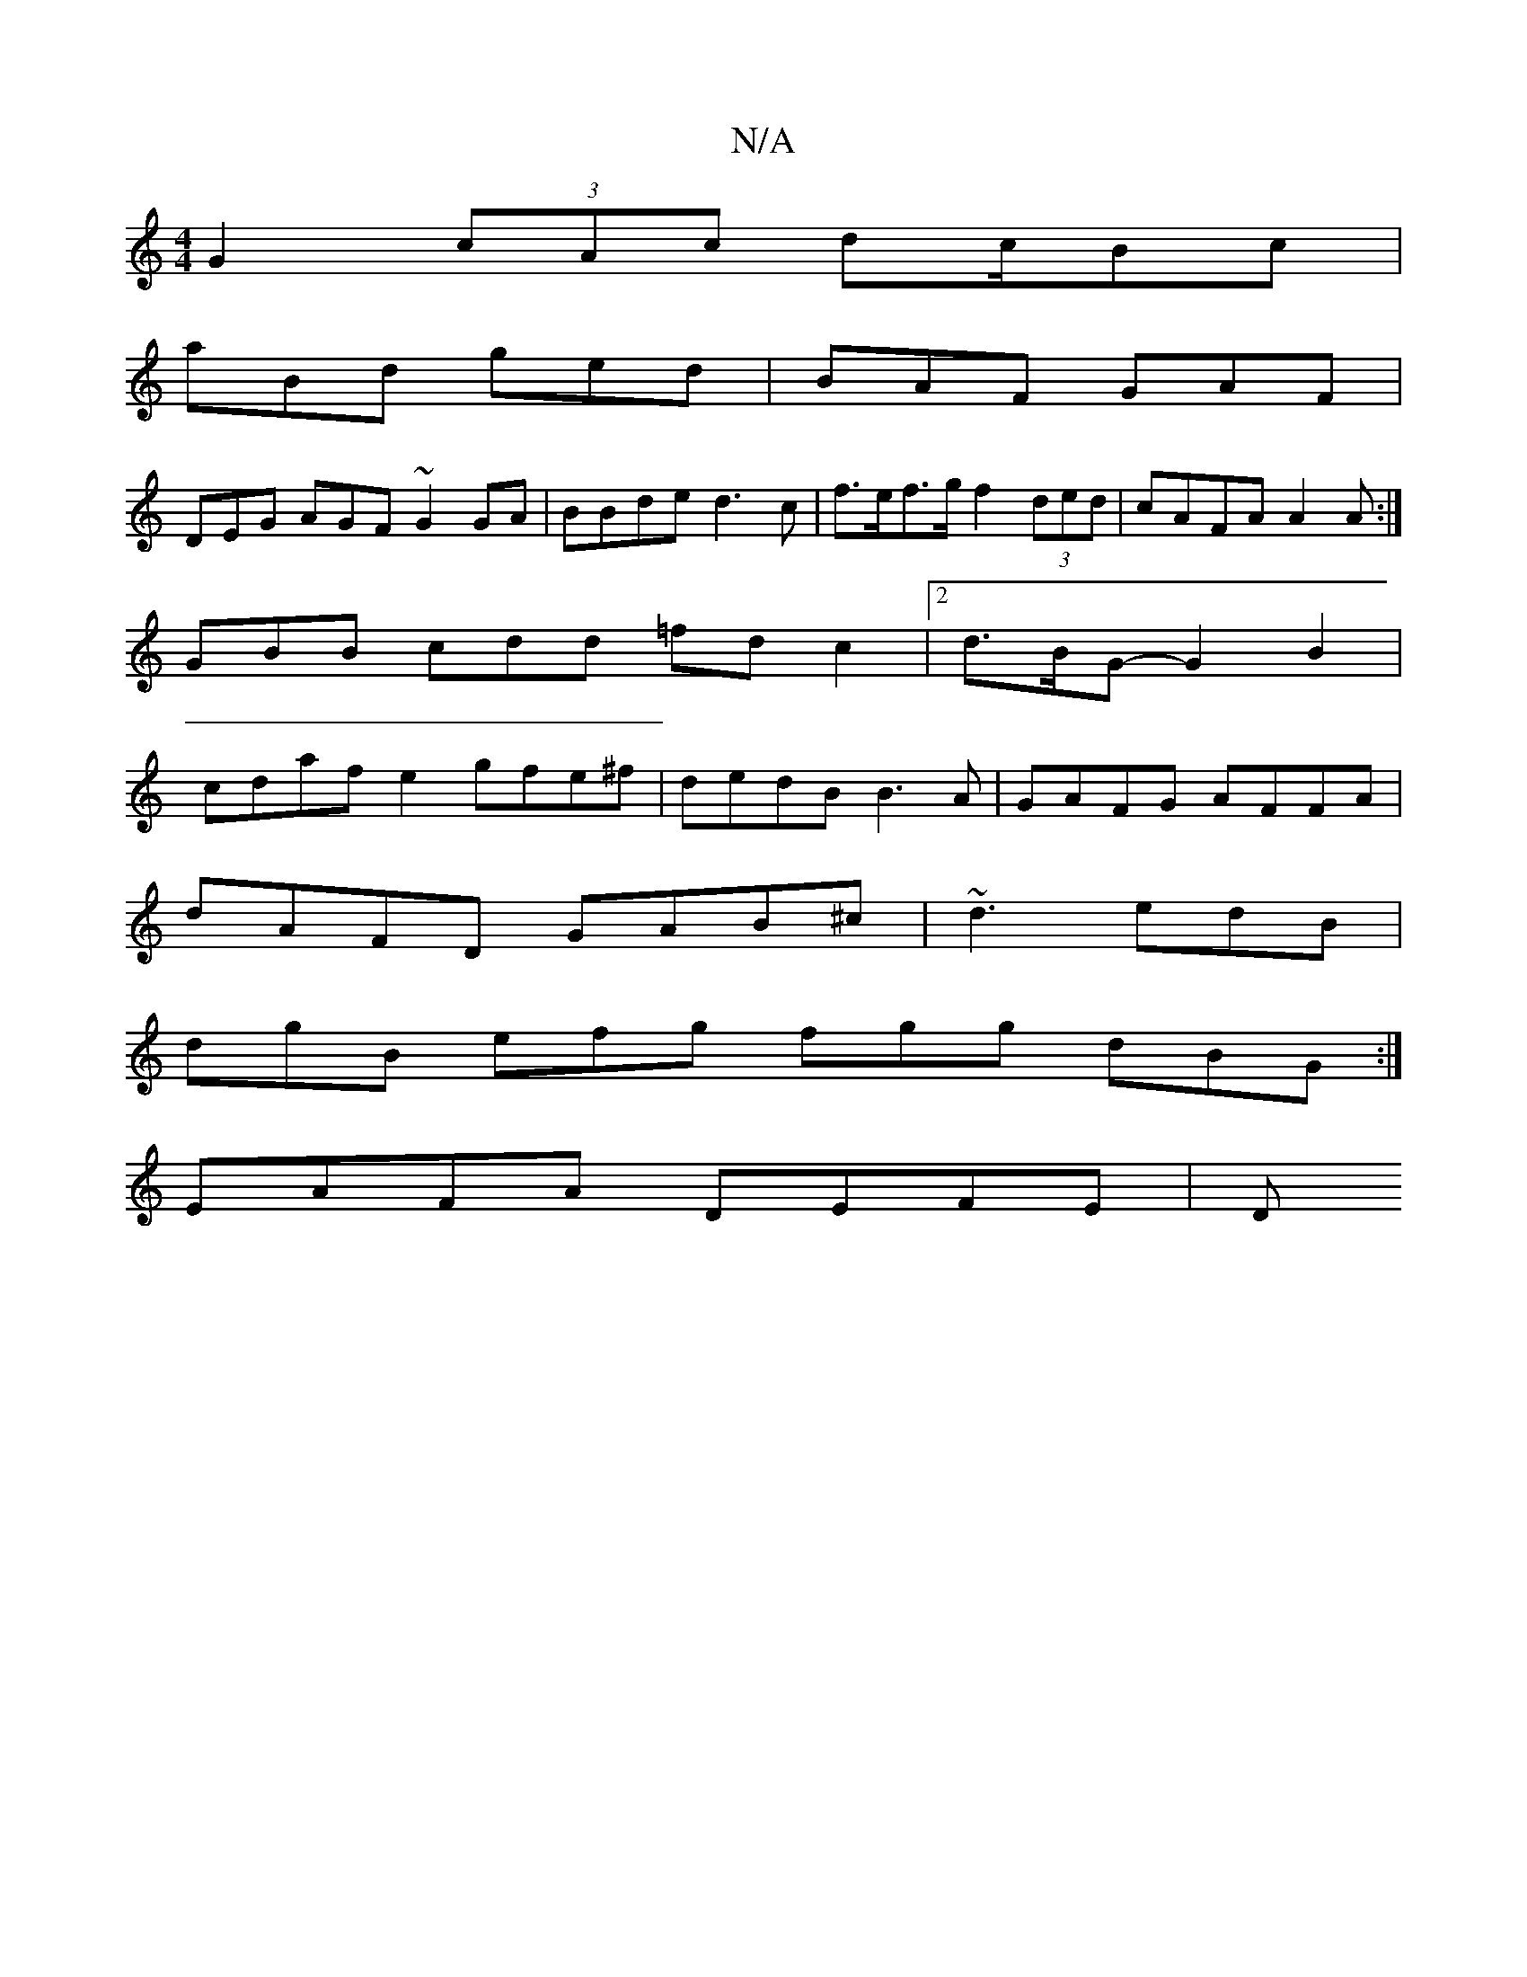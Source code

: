 X:1
T:N/A
M:4/4
R:N/A
K:Cmajor
G2 (3cAc dc/Bc|
aBd ged|BAF GAF|
DEG AGF ~G2GA | BBde d3c|f>ef>g f2 (3ded|cAFA A2A:|
 GBB cdd =fd c2|2d>BG- G2 B2 |
cdaf e2 gfe^f|dedB B3A|GAFG AFFA|
dAFD GAB^c|~d3 edB |
dgB efg fgg dBG:|
EAFA DEFE|D